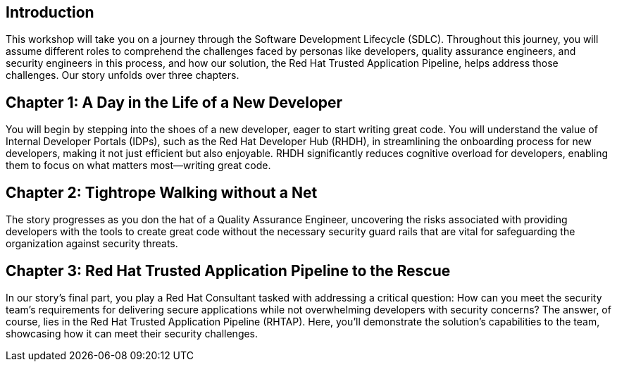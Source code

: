 == Introduction
This workshop will take you on a journey through the Software Development Lifecycle (SDLC). Throughout this journey, you will assume different roles to comprehend the challenges faced by personas like developers, quality assurance engineers, and security engineers in this process, and how our solution, the Red Hat Trusted Application Pipeline, helps address those challenges. Our story unfolds over three chapters.

== Chapter 1: A Day in the Life of a New Developer
You will begin by stepping into the shoes of a new developer, eager to start writing great code. You will understand the value of Internal Developer Portals (IDPs), such as the Red Hat Developer Hub (RHDH), in streamlining the onboarding process for new developers, making it not just efficient but also enjoyable. RHDH significantly reduces cognitive overload for developers, enabling them to focus on what matters most—writing great code.

== Chapter 2: Tightrope Walking without a Net
The story progresses as you don the hat of a Quality Assurance Engineer, uncovering the risks associated with providing developers with the tools to create great code without the necessary security guard rails that are vital for safeguarding the organization against security threats.

== Chapter 3: Red Hat Trusted Application Pipeline to the Rescue
In our story's final part, you play a Red Hat Consultant tasked with addressing a critical question: How can you meet the security team's requirements for delivering secure applications while not overwhelming developers with security concerns? The answer, of course, lies in the Red Hat Trusted Application Pipeline (RHTAP). Here, you'll demonstrate the solution's capabilities to the team, showcasing how it can meet their security challenges.
